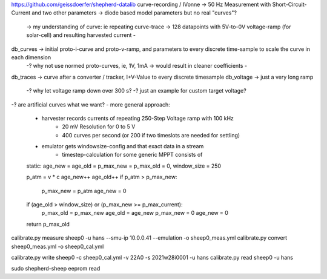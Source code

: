 
https://github.com/geissdoerfer/shepherd-datalib
curve-recording / IVonne -> 50 Hz Measurement with Short-Circuit-Current and two other parameters -> diode based model parameters but no real "curves"?
    -> my understanding of curve: ie repeating curve-trace -> 128 datapoints with 5V-to-0V voltage-ramp (for solar-cell) and resulting harvested current
    -
db_curves -> initial proto-i-curve and proto-v-ramp, and parameters to every discrete time-sample to scale the curve in each dimension
    -? why not use normed proto-curves, ie, 1V, 1mA -> would result in cleaner coefficients
    -
db_traces -> curve after a converter / tracker, I+V-Value to every discrete timesample
db_voltage -> just a very long ramp
    -? why let voltage ramp down over 300 s?
    -? just an example for custom target voltage?

-? are artificial curves what we want?
- more general approach:
    - harvester records currents of repeating 250-Step Voltage ramp with 100 kHz
        - 20 mV Resolution for 0 to 5 V
        - 400 curves per second (or 200 if two timeslots are needed for settling)
    - emulator gets windowsize-config and that exact data in a stream
        - timestep-calculation for some generic MPPT consists of ::

    static: age_new = age_old = p_max_new = p_max_old = 0, window_size = 250

    p_atm = v * c
    age_new++
    age_old++
    if p_atm > p_max_new:
        p_max_new = p_atm
        age_new = 0
    if (age_old > window_size) or (p_max_new >= p_max_current):
        p_max_old = p_max_new
        age_old = age_new
        p_max_new = 0
        age_new = 0
    return p_max_old


calibrate.py measure sheep0 -u hans --smu-ip 10.0.0.41 --emulation -o sheep0_meas.yml
calibrate.py convert sheep0_meas.yml -o sheep0_cal.yml

calibrate.py write sheep0 -c sheep0_cal.yml -v 22A0 -s 2021w28i0001 -u hans
calibrate.py read sheep0 -u hans

sudo shepherd-sheep eeprom read
